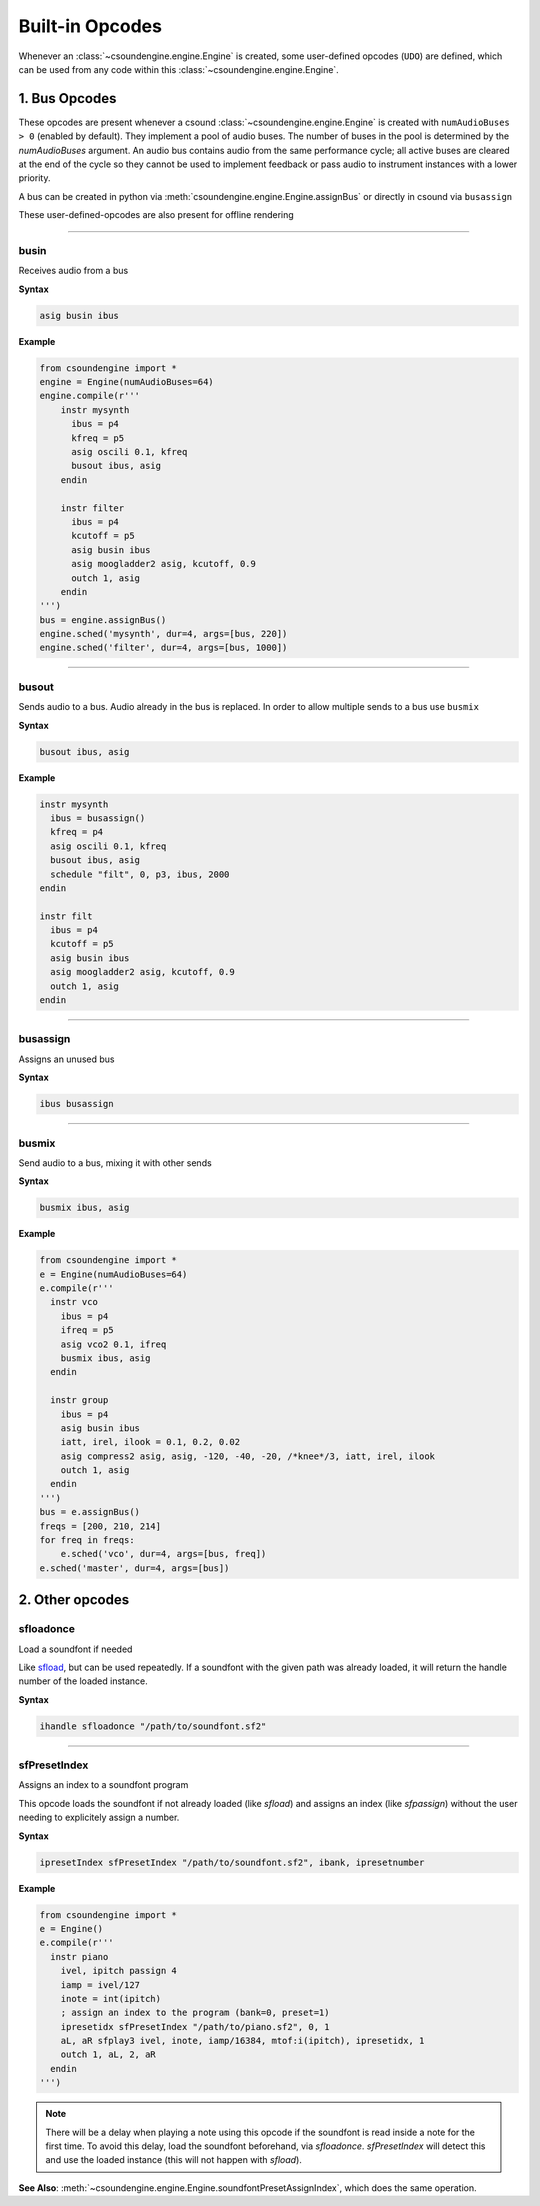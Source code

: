 ================
Built-in Opcodes
================

Whenever an :class:`~csoundengine.engine.Engine` is created, some user-defined opcodes (``UDO``) 
are defined, which can be used from any code within this :class:`~csoundengine.engine.Engine`.
 

1. Bus Opcodes
==============

These opcodes are present whenever a csound :class:`~csoundengine.engine.Engine` is created with
``numAudioBuses > 0`` (enabled by default). They implement a pool of audio buses. The number of buses in 
the pool is determined by the `numAudioBuses` argument. An audio bus contains audio from the same 
performance cycle; all active buses are cleared at the end of the cycle so they cannot be used to 
implement feedback or pass audio to instrument instances with a lower priority.

A bus can be created in python via :meth:`csoundengine.engine.Engine.assignBus` or directly in csound via ``busassign``

These user-defined-opcodes are also present for offline rendering

-----

busin
-----

Receives audio from a bus

**Syntax**

.. code::

    asig busin ibus

**Example**

.. code-block:: python

    from csoundengine import *
    engine = Engine(numAudioBuses=64)
    engine.compile(r'''
        instr mysynth
          ibus = p4
          kfreq = p5
          asig oscili 0.1, kfreq
          busout ibus, asig
        endin
    
        instr filter
          ibus = p4
          kcutoff = p5
          asig busin ibus
          asig moogladder2 asig, kcutoff, 0.9
          outch 1, asig
        endin
    ''')
    bus = engine.assignBus()
    engine.sched('mysynth', dur=4, args=[bus, 220])
    engine.sched('filter', dur=4, args=[bus, 1000])


-----

busout
------

Sends audio to a bus. Audio already in the bus is replaced. In order to allow
multiple sends to a bus use ``busmix``

**Syntax**

.. code::

    busout ibus, asig

**Example**

.. code-block:: csound

    instr mysynth
      ibus = busassign()
      kfreq = p4
      asig oscili 0.1, kfreq
      busout ibus, asig
      schedule "filt", 0, p3, ibus, 2000
    endin

    instr filt
      ibus = p4
      kcutoff = p5
      asig busin ibus
      asig moogladder2 asig, kcutoff, 0.9
      outch 1, asig
    endin
      
-----

busassign
----------

Assigns an unused bus

**Syntax**

.. code::

   ibus busassign

-----


busmix
------

Send audio to a bus, mixing it with other sends

**Syntax**

.. code::

   busmix ibus, asig

**Example**

.. code-block:: python

    from csoundengine import *
    e = Engine(numAudioBuses=64)
    e.compile(r'''
      instr vco
        ibus = p4
        ifreq = p5
        asig vco2 0.1, ifreq
        busmix ibus, asig
      endin

      instr group
        ibus = p4
        asig busin ibus
        iatt, irel, ilook = 0.1, 0.2, 0.02       
        asig compress2 asig, asig, -120, -40, -20, /*knee*/3, iatt, irel, ilook
        outch 1, asig
      endin  
    ''')
    bus = e.assignBus()
    freqs = [200, 210, 214]
    for freq in freqs:
        e.sched('vco', dur=4, args=[bus, freq])
    e.sched('master', dur=4, args=[bus])
    
    

2. Other opcodes
================

sfloadonce
----------

Load a soundfont if needed

Like `sfload <http://www.csounds.com/manual/html/sfload.html>`_, but
can be used repeatedly. If a soundfont with the given path was already
loaded, it will return the handle number of the loaded instance.


**Syntax**

.. code::

    ihandle sfloadonce "/path/to/soundfont.sf2"


------------------


sfPresetIndex
-------------

Assigns an index to a soundfont program

This opcode loads the soundfont if not already loaded (like `sfload`) and assigns an index
(like `sfpassign`) without the user needing to explicitely assign a number.

**Syntax**

.. code::

    ipresetIndex sfPresetIndex "/path/to/soundfont.sf2", ibank, ipresetnumber

**Example**

.. code-block:: python

    from csoundengine import *
    e = Engine()
    e.compile(r'''
      instr piano
        ivel, ipitch passign 4
        iamp = ivel/127
        inote = int(ipitch)
        ; assign an index to the program (bank=0, preset=1)
        ipresetidx sfPresetIndex "/path/to/piano.sf2", 0, 1
        aL, aR sfplay3 ivel, inote, iamp/16384, mtof:i(ipitch), ipresetidx, 1
        outch 1, aL, 2, aR
      endin
    ''')

.. note::
    There will be a delay when playing a note using this opcode if the soundfont
    is read inside a note for the first time. To avoid this delay, load the 
    soundfont beforehand, via `sfloadonce`. `sfPresetIndex` will detect this
    and use the loaded instance (this will not happen with `sfload`).    

**See Also**: :meth:`~csoundengine.engine.Engine.soundfontPresetAssignIndex`, which
does the same operation. 
